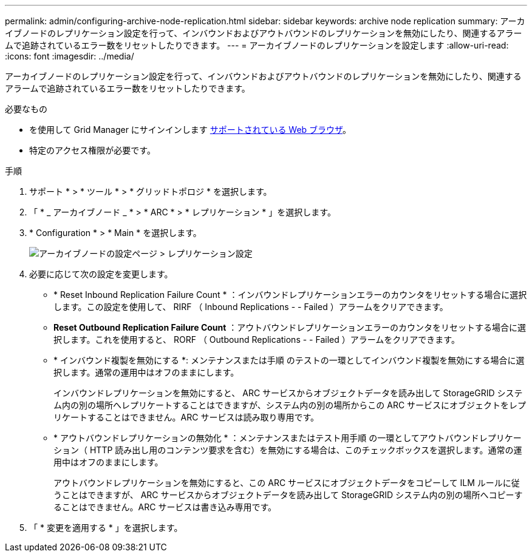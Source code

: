 ---
permalink: admin/configuring-archive-node-replication.html 
sidebar: sidebar 
keywords: archive node replication 
summary: アーカイブノードのレプリケーション設定を行って、インバウンドおよびアウトバウンドのレプリケーションを無効にしたり、関連するアラームで追跡されているエラー数をリセットしたりできます。 
---
= アーカイブノードのレプリケーションを設定します
:allow-uri-read: 
:icons: font
:imagesdir: ../media/


[role="lead"]
アーカイブノードのレプリケーション設定を行って、インバウンドおよびアウトバウンドのレプリケーションを無効にしたり、関連するアラームで追跡されているエラー数をリセットしたりできます。

.必要なもの
* を使用して Grid Manager にサインインします xref:../admin/web-browser-requirements.adoc[サポートされている Web ブラウザ]。
* 特定のアクセス権限が必要です。


.手順
. サポート * > * ツール * > * グリッドトポロジ * を選択します。
. 「 * _ アーカイブノード _ * > * ARC * > * レプリケーション * 」を選択します。
. * Configuration * > * Main * を選択します。
+
image::../media/archive_node_replication.gif[アーカイブノードの設定ページ > レプリケーション設定]

. 必要に応じて次の設定を変更します。
+
** * Reset Inbound Replication Failure Count * ：インバウンドレプリケーションエラーのカウンタをリセットする場合に選択します。この設定を使用して、 RIRF （ Inbound Replications - - Failed ）アラームをクリアできます。
** *Reset Outbound Replication Failure Count* ：アウトバウンドレプリケーションエラーのカウンタをリセットする場合に選択します。これを使用すると、 RORF （ Outbound Replications - - Failed ）アラームをクリアできます。
** * インバウンド複製を無効にする *: メンテナンスまたは手順 のテストの一環としてインバウンド複製を無効にする場合に選択します。通常の運用中はオフのままにします。
+
インバウンドレプリケーションを無効にすると、 ARC サービスからオブジェクトデータを読み出して StorageGRID システム内の別の場所へレプリケートすることはできますが、システム内の別の場所からこの ARC サービスにオブジェクトをレプリケートすることはできません。ARC サービスは読み取り専用です。

** * アウトバウンドレプリケーションの無効化 * ：メンテナンスまたはテスト用手順 の一環としてアウトバウンドレプリケーション（ HTTP 読み出し用のコンテンツ要求を含む）を無効にする場合は、このチェックボックスを選択します。通常の運用中はオフのままにします。
+
アウトバウンドレプリケーションを無効にすると、この ARC サービスにオブジェクトデータをコピーして ILM ルールに従うことはできますが、 ARC サービスからオブジェクトデータを読み出して StorageGRID システム内の別の場所へコピーすることはできません。ARC サービスは書き込み専用です。



. 「 * 変更を適用する * 」を選択します。

